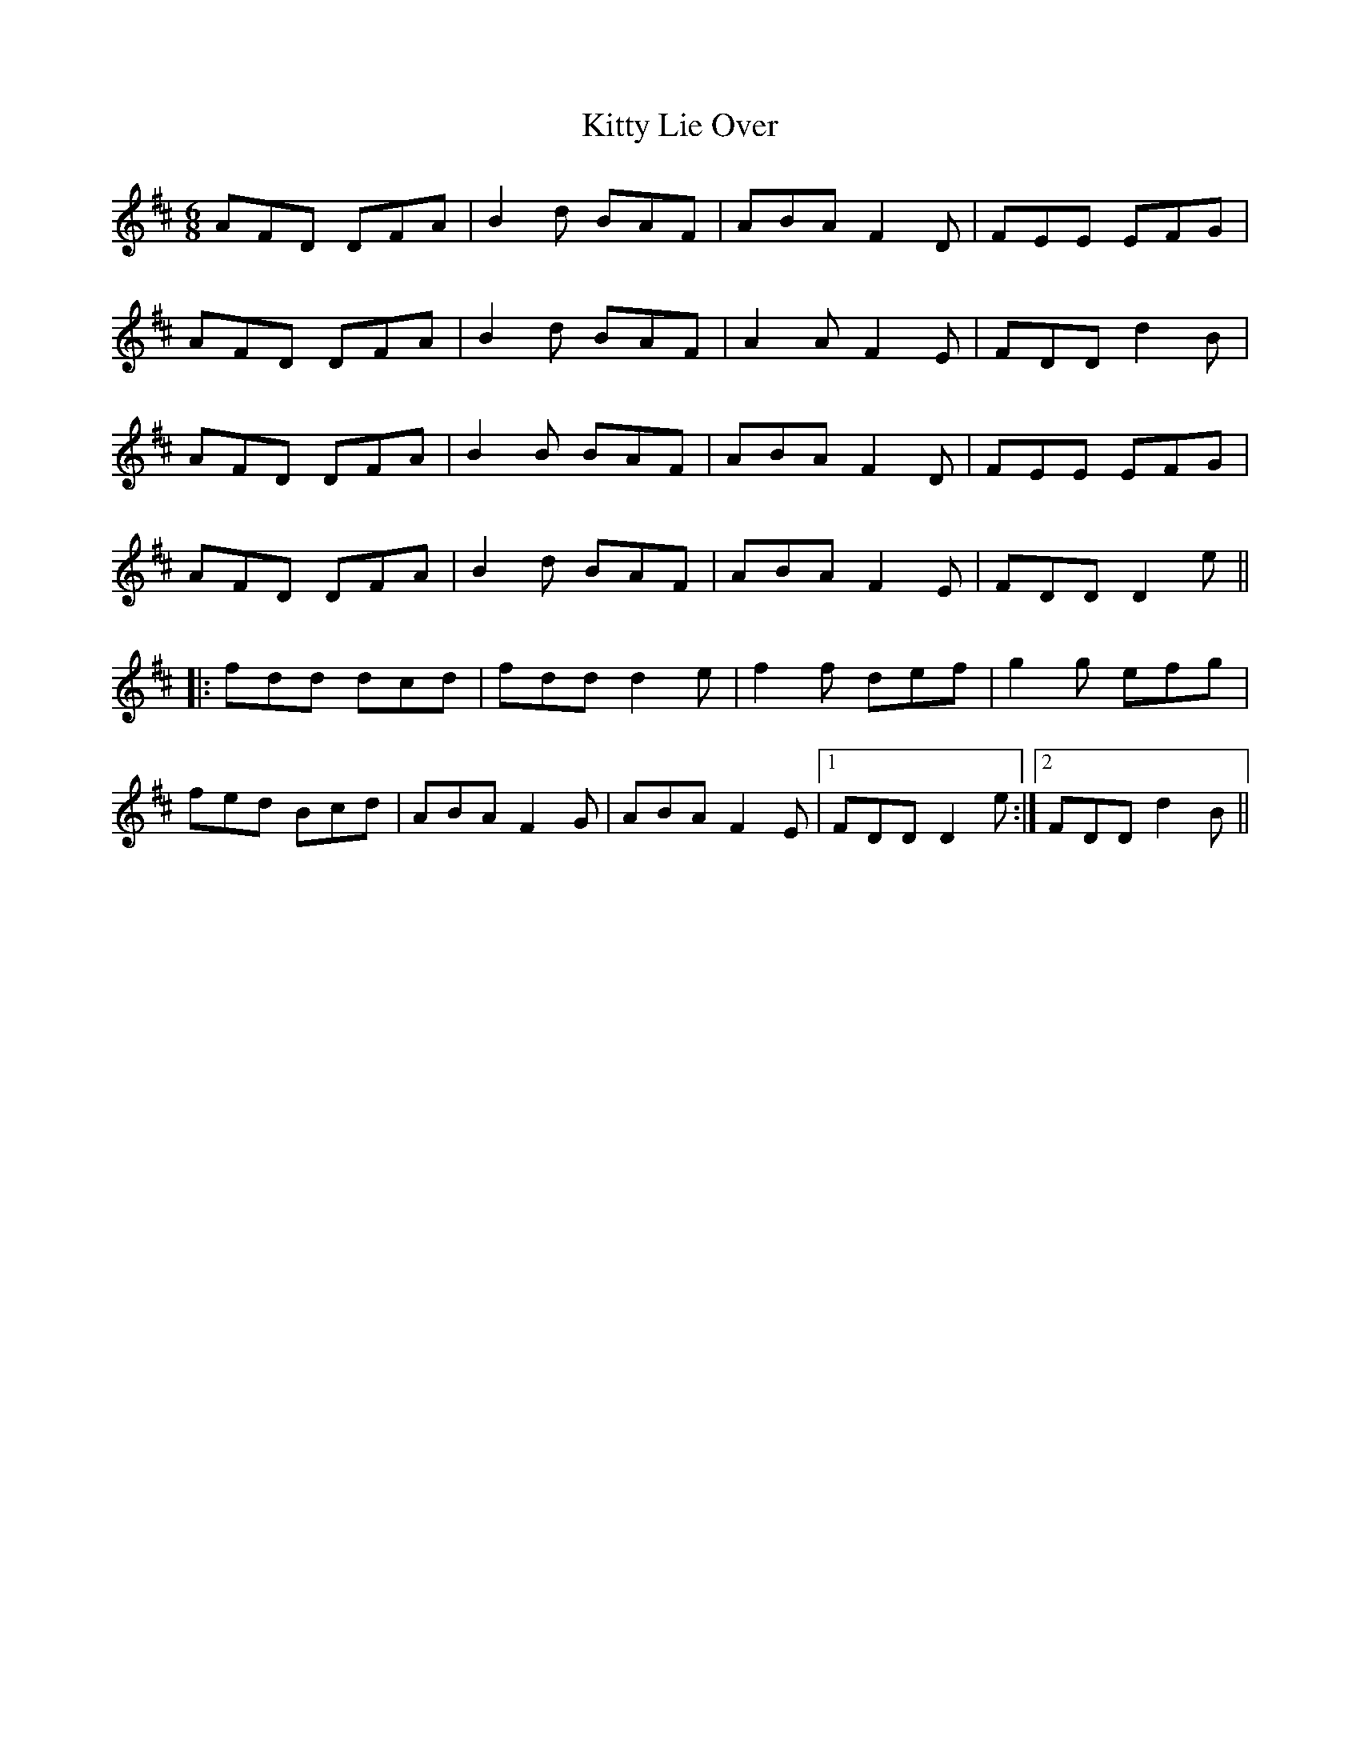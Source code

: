X: 21970
T: Kitty Lie Over
R: jig
M: 6/8
K: Dmajor
AFD DFA|B2 d BAF|ABA F2 D|FEE EFG|
AFD DFA|B2 d BAF|A2 A F2 E|FDD d2 B|
AFD DFA|B2 B BAF|ABA F2 D|FEE EFG|
AFD DFA|B2 d BAF|ABA F2 E|FDD D2 e||
|:fdd dcd|fdd d2 e|f2 f def|g2 g efg|
fed Bcd|ABA F2 G|ABA F2 E|1 FDD D2 e:|2 FDD d2 B||

